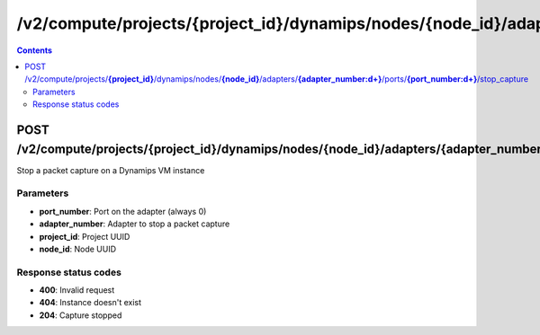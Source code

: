 /v2/compute/projects/{project_id}/dynamips/nodes/{node_id}/adapters/{adapter_number:\d+}/ports/{port_number:\d+}/stop_capture
------------------------------------------------------------------------------------------------------------------------------------------

.. contents::

POST /v2/compute/projects/**{project_id}**/dynamips/nodes/**{node_id}**/adapters/**{adapter_number:\d+}**/ports/**{port_number:\d+}**/stop_capture
~~~~~~~~~~~~~~~~~~~~~~~~~~~~~~~~~~~~~~~~~~~~~~~~~~~~~~~~~~~~~~~~~~~~~~~~~~~~~~~~~~~~~~~~~~~~~~~~~~~~~~~~~~~~~~~~~~~~~~~~~~~~~~~~~~~~~~~~~~~~~~~~~~~~~~~~~~~~~~
Stop a packet capture on a Dynamips VM instance

Parameters
**********
- **port_number**: Port on the adapter (always 0)
- **adapter_number**: Adapter to stop a packet capture
- **project_id**: Project UUID
- **node_id**: Node UUID

Response status codes
**********************
- **400**: Invalid request
- **404**: Instance doesn't exist
- **204**: Capture stopped

